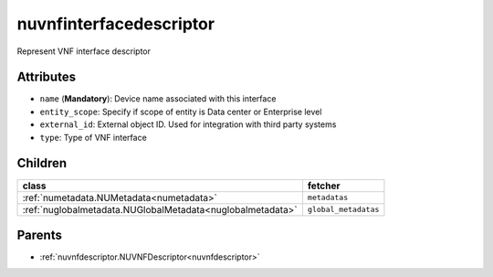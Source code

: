 .. _nuvnfinterfacedescriptor:

nuvnfinterfacedescriptor
===========================================

.. class:: nuvnfinterfacedescriptor.NUVNFInterfaceDescriptor(bambou.nurest_object.NUMetaRESTObject,):

Represent VNF interface descriptor


Attributes
----------


- ``name`` (**Mandatory**): Device name associated with this interface

- ``entity_scope``: Specify if scope of entity is Data center or Enterprise level

- ``external_id``: External object ID. Used for integration with third party systems

- ``type``: Type of VNF interface




Children
--------

================================================================================================================================================               ==========================================================================================
**class**                                                                                                                                                      **fetcher**

:ref:`numetadata.NUMetadata<numetadata>`                                                                                                                         ``metadatas`` 
:ref:`nuglobalmetadata.NUGlobalMetadata<nuglobalmetadata>`                                                                                                       ``global_metadatas`` 
================================================================================================================================================               ==========================================================================================



Parents
--------


- :ref:`nuvnfdescriptor.NUVNFDescriptor<nuvnfdescriptor>`

